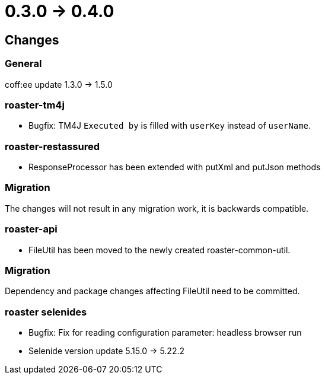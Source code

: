 = 0.3.0 -> 0.4.0

== Changes

=== General
coff:ee update 1.3.0 → 1.5.0

=== roaster-tm4j
* Bugfix: TM4J `Executed by` is filled with `userKey` instead of `userName`.

=== roaster-restassured
* ResponseProcessor has been extended with putXml and putJson methods

=== Migration
The changes will not result in any migration work, it is backwards compatible.

=== roaster-api
* FileUtil has been moved to the newly created roaster-common-util.

=== Migration
Dependency and package changes affecting FileUtil need to be committed.

=== roaster selenides
* Bugfix: Fix for reading configuration parameter: headless browser run
* Selenide version update 5.15.0 → 5.22.2